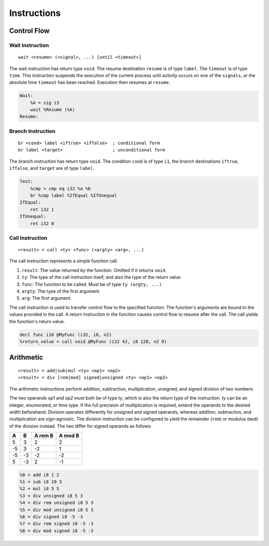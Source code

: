 Instructions
============

Control Flow
------------

Wait Instruction
~~~~~~~~~~~~~~~~

::

    wait <resume> (<signal>, ...) [until <timeout>]

The wait instruction has return type ``void``. The resume destination ``resume`` is of type ``label``. The ``timeout`` is of type ``time``. This instruction suspends the execution of the current process until activity occurs on one of the ``signals``, or the absolute time ``timeout`` has been reached. Execution then resumes at ``resume``.

.. code-block:: llhd

    Wait:
        %A = sig i3
        wait %Resume (%A)
    Resume:


Branch Instruction
~~~~~~~~~~~~~~~~~~

::

    br <cond> label <iftrue> <iffalse>  ; conditional form
    br label <target>                   ; unconditional form

The branch instruction has return type ``void``. The condition ``cond`` is of type ``i1``, the branch destinations ``iftrue``, ``iffalse``, and ``target`` are of type ``label``.

.. code-block:: llhd

    Test:
        %cmp = cmp eq i32 %a %b
        br %cmp label %IfEqual %IfUnequal
    IfEqual:
        ret i32 1
    IfUnequal:
        ret i32 0


Call Instruction
~~~~~~~~~~~~~~~~

::

    <result> = call <ty> <func> (<argty> <arg>, ...)

The call instruction represents a simple function call.

#. ``result``: The value returned by the function. Omitted if it returns ``void``.
#. ``ty``: The type of the call instruction itself, and also the type of the return value.
#. ``func``: The function to be called. Must be of type ``ty (argty, ...)``.
#. ``argty``: The type of the first argument.
#. ``arg``: The first argument.

The call instruction is used to transfer control flow to the specified function. The function's arguments are bound to the values provided in the call. A return instruction in the function causes control flow to resume after the call. The call yields the function's return value.

.. code-block:: llhd

    decl func i16 @MyFunc (i32, i8, n2)
    %return_value = call void @MyFunc (i32 42, i8 128, n2 0)


Arithmetic
----------

::

    <result> = add|sub|mul <ty> <op1> <op2>
    <result> = div [rem|mod] signed|unsigned <ty> <op1> <op2>

The arithmetic instructions perform addition, subtraction, multiplication, unsigned, and signed division of two numbers.

The two operands `op1` and `op2` must both be of type `ty`, which is also the return type of the instruction. `ty` can be an integer, enumerated, or time type. If the full precision of multiplication is required, extend the operands to the desired width beforehand. Division operates differently for unsigned and signed operands, whereas addition, subtraction, and multiplication are sign-agnostic. The division instruction can be configured to yield the remainder (``rem``) or modulus (``mod``) of the division instead. The two differ for signed operands as follows:

==  ==  =======  =======
A   B   A rem B  A mod B
==  ==  =======  =======
5   3   2        2
-5  3   -2       1
-5  -3  -2       -2
5   -3  2        -1
==  ==  =======  =======

.. code-block:: llhd

    %0 = add i8 1 2
    %1 = sub i8 10 3
    %2 = mul i8 5 5
    %3 = div unsigned i8 5 3
    %4 = div rem unsigned i8 5 3
    %5 = div mod unsigned i8 5 3
    %6 = div signed i8 -5 -3
    %7 = div rem signed i8 -5 -3
    %8 = div mod signed i8 -5 -3
